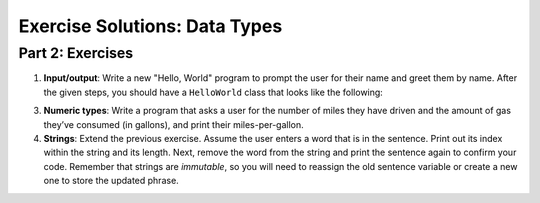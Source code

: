 .. _data-types-exercise-solutions:

Exercise Solutions: Data Types
==============================

Part 2: Exercises
-----------------

#. **Input/output**: Write a new "Hello, World" program to prompt the
   user for their name and greet them by name. After the given steps, you should have a ``HelloWorld`` class that looks like the following:

   .. sourcecode:: java
      :linenos:

      package exercises.lsn1datatypes;
      import java.util.Scanner;

      public class HelloWorld {
         public static void main(String[] args) {
            Scanner input = new Scanner(System.in);
            System.out.println("Hello, what is your name:");

            String name = input.nextLine();
            System.out.println("Hello " + name);
         }
      }

3. **Numeric types**: Write a program that asks a user for the number of miles they have driven and the amount of gas they’ve consumed (in gallons), and print their miles-per-gallon.

   .. sourcecode:: java
      :linenos:

      package exercises.lsn1datatypes;
      import java.util.Scanner;

      public class Miles {
         public static void main(String[] args) {
            Scanner input = new Scanner(System.in);

            System.out.println("How many miles have you driven?");
            Double numMiles = input.nextDouble();

            System.out.println("How much gas did you use? In gallons.");
            Double numGallons = input.nextDouble();

            Double mpg = numMiles / numGallons;
            System.out.println("You are running on " + mpg + " mpg.");
         }
      }


#. **Strings**: Extend the previous exercise. Assume the user enters a word that is in the sentence. Print out its index within the string and its length. Next, remove the word from the string and print the sentence again to confirm your code. Remember that strings are *immutable*, so you will need to reassign the old sentence variable or create a new one to store the updated phrase.

   .. sourcecode:: java
      :linenos: 

      Integer index = firstSentence.indexOf(searchTerm);
      Integer length = searchTerm.length();
      System.out.println("Your search term first appears at index " + index + ". Your term is " + length + " characters long.");
      String modifiedSentence = firstSentence.replace(searchTerm, "");
      System.out.println(modifiedSentence);
